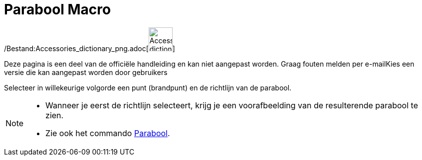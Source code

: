 = Parabool Macro
:page-en: tools/Parabola_Tool
ifdef::env-github[:imagesdir: /nl/modules/ROOT/assets/images]

/Bestand:Accessories_dictionary_png.adoc[image:48px-Accessories_dictionary.png[Accessories
dictionary.png,width=48,height=48]]

Deze pagina is een deel van de officiële handleiding en kan niet aangepast worden. Graag fouten melden per
e-mail[.mw-selflink .selflink]##Kies een versie die kan aangepast worden door gebruikers##

Selecteer in willekeurige volgorde een punt (brandpunt) en de richtlijn van de parabool.

[NOTE]
====

* Wanneer je eerst de richtlijn selecteert, krijg je een voorafbeelding van de resulterende parabool te zien.
* Zie ook het commando xref:/commands/Parabool.adoc[Parabool].

====
